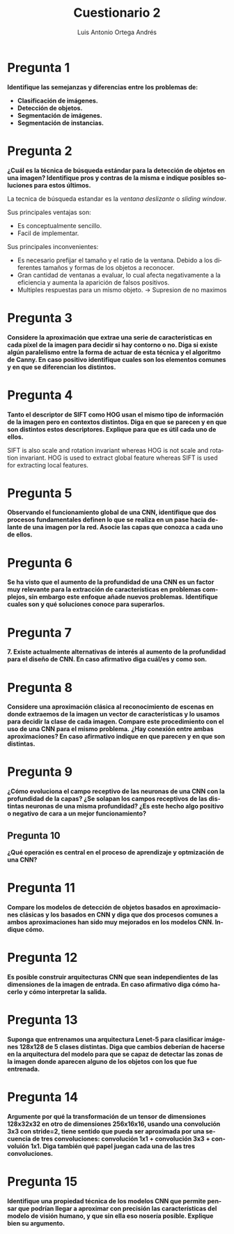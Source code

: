 #+options: toc:nil
#+BIND: org-latex-image-default-width 0.5\linewidth
#+TITLE: Cuestionario 2
#+AUTHOR: Luis Antonio Ortega Andrés
#+LANGUAGE: es
#+LATEX_HEADER: \setlength{\parindent}{0in}
#+LATEX_HEADER: \usepackage[margin=0.8in]{geometry}
#+LATEX_HEADER: \usepackage[spanish]{babel}
#+LATEX_HEADER: \usepackage{mathtools}
#+latex_header: \usepackage{breakurl}
#+latex_class_options: [11pt]
#+LaTeX_HEADER: \usepackage{palatino}

* Pregunta 1  
*Identifique las semejanzas y diferencias entre los problemas de:*
+ *Clasificación de imágenes.*
+ *Detección de objetos.*
+ *Segmentación de imágenes.*
+ *Segmentación de instancias.*





* Pregunta 2
*¿Cuál es la técnica de búsqueda estándar para la detección de objetos en una imagen? Identifique pros y contras de la misma e indique posibles soluciones para estos últimos.*

La tecnica de búsqueda estandar es la /ventana deslizante/ o /sliding window/.

Sus principales ventajas son:
+ Es conceptualmente sencillo.
+ Facil de implementar.

Sus principales inconvenientes:
+ Es necesario prefijar el tamaño y el ratio de la ventana. Debido a los diferentes tamaños y formas de los objetos a reconocer.
+ Gran cantidad de ventanas a evaluar, lo cual afecta negativamente a la eficiencia y aumenta la aparición de falsos positivos.
+ Multiples respuestas para un mismo objeto. -> Supresion de no maximos

* Pregunta 3
*Considere la aproximación que extrae una serie de características en cada píxel de la imagen para decidir si hay contorno o no. Diga si existe algún paralelismo entre la forma de actuar de esta técnica y el algoritmo de Canny. En caso positivo identifique cuales son los elementos comunes y en que se diferencian los distintos.*



* Pregunta 4
*Tanto el descriptor de SIFT como HOG usan el mismo tipo de información de la imagen pero en contextos distintos. Diga en que se parecen y en que son distintos estos descriptores. Explique para que es útil cada uno de ellos.*

SIFT is also scale and rotation invariant whereas HOG is not scale and rotation invariant.
HOG is used to extract global feature whereas SIFT is used for extracting local features.


* Pregunta 5
*Observando el funcionamiento global de una CNN, identifique que dos procesos fundamentales definen lo que se realiza en un pase hacia delante de una imagen por la red. Asocie las capas que conozca a cada uno de ellos.*

* Pregunta 6
*Se ha visto que el aumento de la profundidad de una CNN es un factor muy relevante para la extracción de características en problemas complejos, sin embargo este enfoque añade nuevos problemas.*
*Identifique cuales son y qué soluciones conoce para superarlos.*

* Pregunta 7
*7. Existe actualmente alternativas de interés al aumento de la profundidad para el diseño de CNN. En caso afirmativo diga cuál/es y como son.*

* Pregunta 8
*Considere una aproximación clásica al reconocimiento de escenas en donde extraemos de la imagen un vector de características y lo usamos para decidir la clase de cada imagen. Compare este procedimiento con el uso de una CNN para el mismo problema.*
*¿Hay conexión entre ambas aproximaciones? En caso afirmativo indique en que parecen y en que son distintas.*

* Pregunta 9
*¿Cómo evoluciona el campo receptivo de las neuronas de una CNN con la profundidad de la capas? ¿Se solapan los campos receptivos de las distintas neuronas de una misma profundidad? ¿Es este hecho algo positivo o negativo de cara a un mejor funcionamiento?*

** Pregunta 10
*¿Qué operación es central en el proceso de aprendizaje y optmización de una CNN?*

* Pregunta 11
*Compare los modelos de detección de objetos basados en  aproximaciones clásicas y los basados en CNN y diga que dos procesos comunes a ambos aproximaciones han sido muy mejorados en los modelos CNN. Indique cómo.*


* Pregunta 12
*Es posible construir arquitecturas CNN que sean independientes de las dimensiones de la imagen de entrada. En caso afirmativo diga cómo hacerlo y cómo interpretar la salida.*


* Pregunta 13
*Suponga que entrenamos una arquitectura Lenet-5 para clasificar imágenes 128x128 de 5 clases distintas. Diga que cambios deberían de hacerse en la arquitectura del modelo para que se capaz de detectar las zonas de la imagen donde aparecen alguno de los objetos con los que fue entrenada.*


* Pregunta 14
*Argumente por qué la transformación de un tensor de dimensiones 128x32x32 en otro de dimensiones 256x16x16, usando una convolución 3x3 con stride=2, tiene sentido que pueda ser aproximada por una secuencia de tres convoluciones: convolución 1x1 + convolución 3x3 + convoluión 1x1. Diga también qué papel juegan cada una de las tres convoluciones.*


* Pregunta 15
*Identifique una propiedad técnica de los modelos CNN que permite pensar que podrían llegar a aproximar con precisión las características del modelo de visión humano, y que sin ella eso nosería posible. Explique bien su argumento.*
